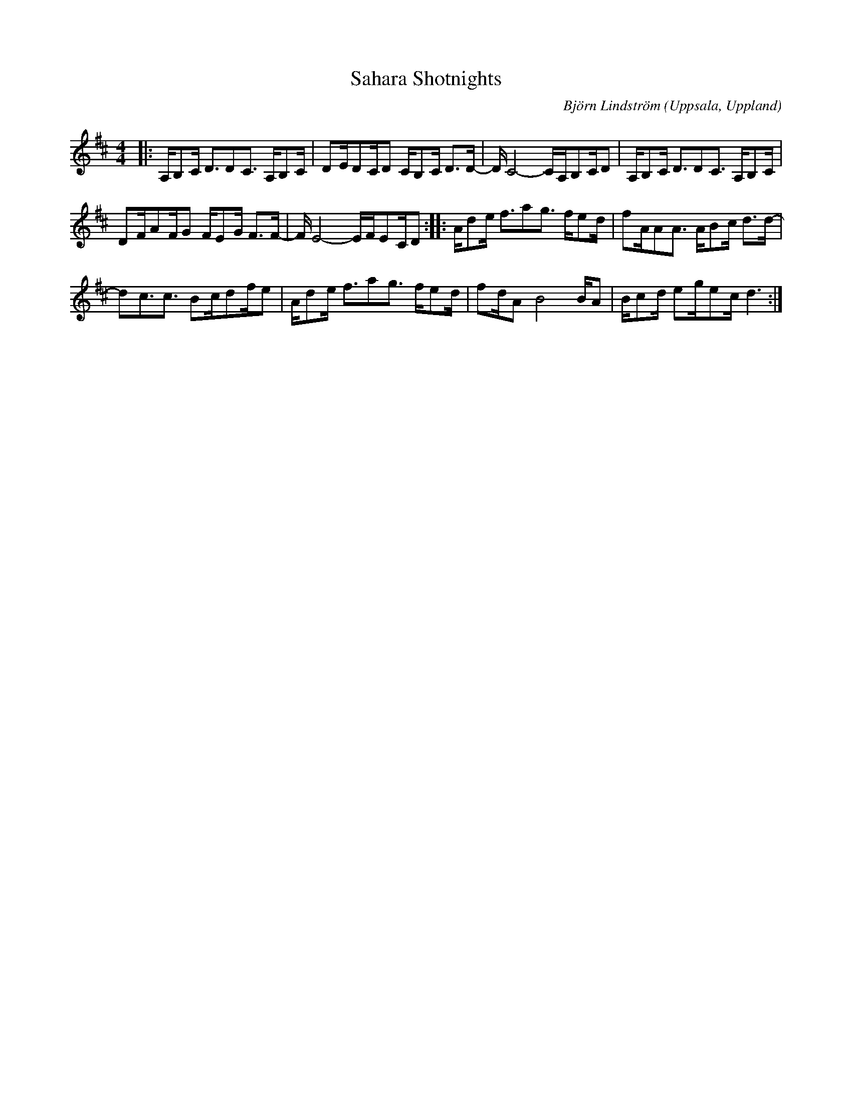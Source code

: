 %%abc-charset utf-8

X:1
T:Sahara Shotnights
C: Björn Lindström
R:Schottis
O:Uppsala, Uppland
N:Komponerad år 2009, studietiden Uppsala. Någon form av "jazzig schottis". En marockansk trumspelman i Uppsala tyckte den innehöll en rytm som fanns i Sahara, därav namnet.TIPS! Notbilden är förfärlig för den som inte är atomfysiker eller jazzmusiker, lyssna på MIDI-uppspelningen, låten är lätt.
M:4/4
L:1/16
K:D
|: A,B,2C D3D2C3 A,B,2C | D2ED2CD2 CB,2C D2>D2- | D C8- CA,B,2CD2 |A,B,2C D3D2C3 A,B,2C | %4
 D2FA2FG2 FE2G F2>F2- | F E8- EFE2CD2 :: Ad2e f3a2g3 fe2d |f2AA2A3 AB2c d2>d2- | %8
 d2c3c3 B2cd2fe2 | Ad2e f3a2g3 fe2d | f2dA2 B8 BA2 |Bc2d e2ge2c d6 :| %12

